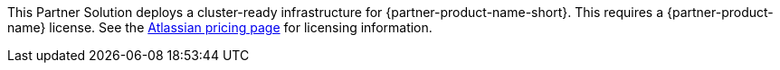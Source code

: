// Include details about any licenses and how to sign up. Provide links as appropriate.
This Partner Solution deploys a cluster-ready infrastructure for {partner-product-name-short}. This requires a {partner-product-name} license. See the https://www.atlassian.com/software/bitbucket/pricing?tab=self-managed[Atlassian pricing page] for licensing information.